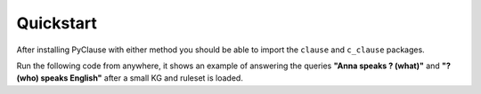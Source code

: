 Quickstart
==========

After installing PyClause with either method you should be able to import the ``clause`` and ``c_clause`` packages.

Run the following code from anywhere, it shows an example of answering the queries **"Anna speaks ? (what)"** and **"? (who) speaks English"** after a small KG and ruleset is loaded.


.. code-block:: python
   :linenos:

   from c_clause import QAHandler, Loader
   from clause import Options

   # ***Example for Query Answering***

   # define a knowledge graph
   # alternatively, specify file path or use arrays + indices
   data = [
      ("anna", "livesIn", "london"),
      ("anna", "learns", "english"),
      ("bernd", "speaks", "french")
   ]
   # define rules, or specify file path
   rules = [
      "speaks(X,Y) <= learns(X,Y)",
      "speaks(X,english) <= livesIn(X,london)",
      "speaks(X,english) <= speaks(X,A)"
   ]
   # define rule stats: num_preds, support
   stats = [
      [20, 10],
      [40, 35],
      [50, 5],
   ]
   # define options, handlers and load data
   opts = Options()
   opts.set("qa_handler.aggregation_function", "noisyor")

   loader = Loader(options=opts.get("loader"))
   loader.load_data(data)
   loader.load_rules(rules=rules, stats=stats)

   qa = QAHandler(options=opts.get("qa_handler"))
   # define query: (anna, speaks, ?); alternatively, use indices
   queries = [("anna", "speaks")]
   qa.calculate_answers(queries=queries, loader=loader, direction="tail")
   # outputs [("english", 0.867 )] 
   print(qa.get_answers(as_string=True)[0])

   # define query: (?, speaks, english); alternatively, use indices
   queries = [("english", "speaks")]
   qa.calculate_answers(queries=queries, loader=loader, direction="head")
   # outputs [('anna', 0.867), ('bernd', 0.001)] 
   print(qa.get_answers(as_string=True)[0])
